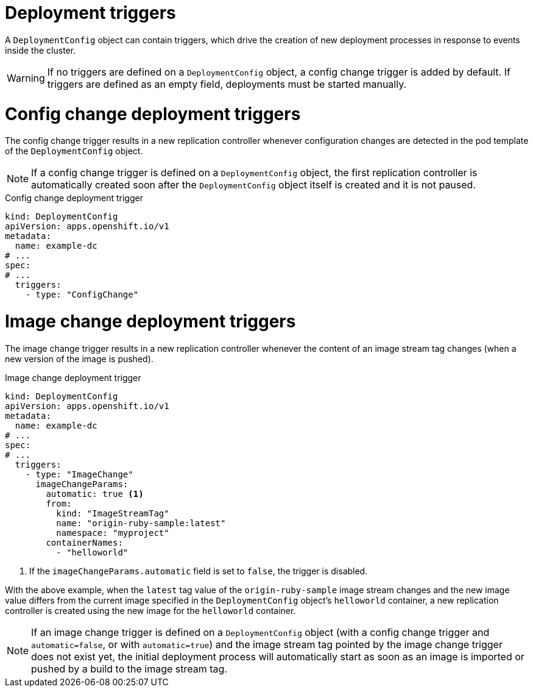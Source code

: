 // Module included in the following assemblies:
//
// * applications/deployments/managing-deployment-processes.adoc

[id="deployments-triggers_{context}"]
= Deployment triggers

A `DeploymentConfig` object can contain triggers, which drive the creation of new deployment processes in response to events inside the cluster.

[WARNING]
====
If no triggers are defined on a `DeploymentConfig` object, a config change trigger is added by default. If triggers are defined as an empty field, deployments must be started manually.
====

[discrete]
[id="deployments-configchange-trigger_{context}"]
= Config change deployment triggers

The config change trigger results in a new replication controller whenever configuration changes are detected in the pod template of the `DeploymentConfig` object.

[NOTE]
====
If a config change trigger is defined on a `DeploymentConfig` object, the first replication controller is automatically created soon after the `DeploymentConfig` object itself is created and it is not paused.
====

.Config change deployment trigger
[source,yaml]
----
kind: DeploymentConfig
apiVersion: apps.openshift.io/v1
metadata:
  name: example-dc
# ...
spec:
# ...
  triggers:
    - type: "ConfigChange"
----

[discrete]
[id="deployments-imagechange-trigger_{context}"]
= Image change deployment triggers

The image change trigger results in a new replication controller whenever the content of an image stream tag changes (when a new version of the image is pushed).

.Image change deployment trigger
[source,yaml]
----
kind: DeploymentConfig
apiVersion: apps.openshift.io/v1
metadata:
  name: example-dc
# ...
spec:
# ...
  triggers:
    - type: "ImageChange"
      imageChangeParams:
        automatic: true <1>
        from:
          kind: "ImageStreamTag"
          name: "origin-ruby-sample:latest"
          namespace: "myproject"
        containerNames:
          - "helloworld"
----
<1> If the `imageChangeParams.automatic` field is set to `false`, the trigger is disabled.

With the above example, when the `latest` tag value of the `origin-ruby-sample` image stream changes and the new image value differs from the current image specified in the `DeploymentConfig` object's `helloworld` container, a new replication controller is created using the new image for the `helloworld` container.

[NOTE]
====
If an image change trigger is defined on a `DeploymentConfig` object (with a config change trigger and `automatic=false`, or with `automatic=true`) and the image stream tag pointed by the image change trigger does not exist yet, the initial deployment process will automatically start as soon as an image is imported or pushed by a build to the image stream tag.
====
